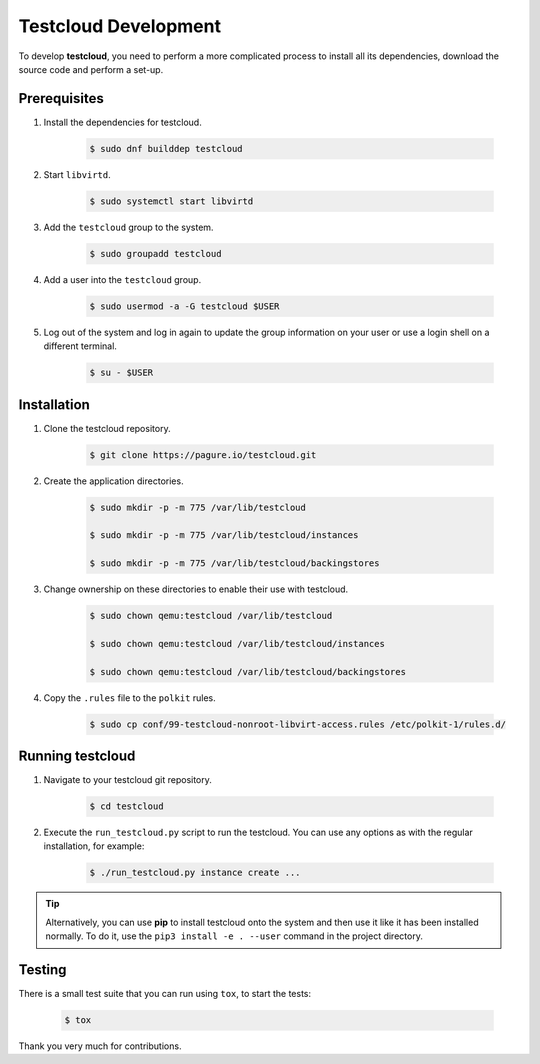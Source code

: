 .. _development:

=====================
Testcloud Development
=====================

To develop **testcloud**, you need to perform a more complicated process to install all its dependencies, download the source code and perform a set-up.

Prerequisites
=============
#. Install the dependencies for testcloud.

    .. code-block:: bash

        $ sudo dnf builddep testcloud

#. Start ``libvirtd``.

    .. code-block:: bash

        $ sudo systemctl start libvirtd

#. Add the ``testcloud`` group to the system.

    .. code-block:: bash

        $ sudo groupadd testcloud

#. Add a user into the ``testcloud`` group.

    .. code-block:: bash

        $ sudo usermod -a -G testcloud $USER

#. Log out of the system and log in again to update the group information on your user or use a login shell on a different terminal.

    .. code-block:: bash

        $ su - $USER

Installation
============

#. Clone the testcloud repository.

    .. code-block:: bash

        $ git clone https://pagure.io/testcloud.git

#. Create the application directories.

    .. code-block:: bash

        $ sudo mkdir -p -m 775 /var/lib/testcloud

        $ sudo mkdir -p -m 775 /var/lib/testcloud/instances

        $ sudo mkdir -p -m 775 /var/lib/testcloud/backingstores

#. Change ownership on these directories to enable their use with testcloud.

    .. code-block:: bash

        $ sudo chown qemu:testcloud /var/lib/testcloud

        $ sudo chown qemu:testcloud /var/lib/testcloud/instances

        $ sudo chown qemu:testcloud /var/lib/testcloud/backingstores

#. Copy the ``.rules`` file to the ``polkit`` rules.

    .. code-block:: bash

        $ sudo cp conf/99-testcloud-nonroot-libvirt-access.rules /etc/polkit-1/rules.d/


Running testcloud
=================

#. Navigate to your testcloud git repository.

    .. code-block:: bash

        $ cd testcloud

#. Execute the ``run_testcloud.py`` script to run the testcloud. You can use any options as with the regular installation, for example:

    .. code-block:: bash

        $ ./run_testcloud.py instance create ...

.. tip::

    Alternatively, you can use **pip** to install testcloud onto the system and then use it like it has been installed normally.
    To do it, use the ``pip3 install -e . --user`` command in the project directory.


Testing
=======

There is a small test suite that you can run using ``tox``, to start the tests:

    .. code-block:: bash

        $ tox

Thank you very much for contributions.

